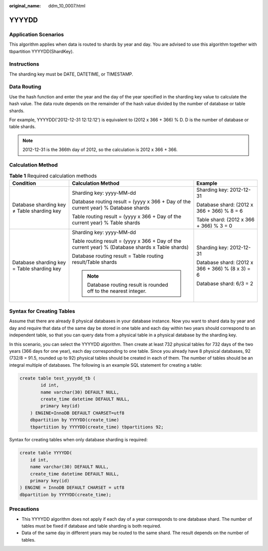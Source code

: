 :original_name: ddm_10_0007.html

.. _ddm_10_0007:

YYYYDD
======

Application Scenarios
---------------------

This algorithm applies when data is routed to shards by year and day. You are advised to use this algorithm together with tbpartition YYYYDD(ShardKey).

Instructions
------------

The sharding key must be DATE, DATETIME, or TIMESTAMP.

Data Routing
------------

Use the hash function and enter the year and the day of the year specified in the sharding key value to calculate the hash value. The data route depends on the remainder of the hash value divided by the number of database or table shards.

For example, YYYYDD('2012-12-31 12:12:12') is equivalent to (2012 x 366 + 366) % D. D is the number of database or table shards.

.. note::

   2012-12-31 is the 366th day of 2012, so the calculation is 2012 x 366 + 366.

Calculation Method
------------------

.. table:: **Table 1** Required calculation methods

   +--------------------------------------------+--------------------------------------------------------------------------------------------------+--------------------------------------------------+
   | Condition                                  | Calculation Method                                                                               | Example                                          |
   +============================================+==================================================================================================+==================================================+
   | Database sharding key ≠ Table sharding key | Sharding key: yyyy-MM-dd                                                                         | Sharding key: 2012-12-31                         |
   |                                            |                                                                                                  |                                                  |
   |                                            | Database routing result = (yyyy x 366 + Day of the current year) % Database shards               | Database shard: (2012 x 366 + 366) % 8 = 6       |
   |                                            |                                                                                                  |                                                  |
   |                                            | Table routing result = (yyyy x 366 + Day of the current year) % Table shards                     | Table shard: (2012 x 366 + 366) % 3 = 0          |
   +--------------------------------------------+--------------------------------------------------------------------------------------------------+--------------------------------------------------+
   | Database sharding key = Table sharding key | Sharding key: yyyy-MM-dd                                                                         | Sharding key: 2012-12-31                         |
   |                                            |                                                                                                  |                                                  |
   |                                            | Table routing result = (yyyy x 366 + Day of the current year) % (Database shards x Table shards) | Database shard: (2012 x 366 + 366) % (8 x 3) = 6 |
   |                                            |                                                                                                  |                                                  |
   |                                            | Database routing result = Table routing result/Table shards                                      | Database shard: 6/3 = 2                          |
   |                                            |                                                                                                  |                                                  |
   |                                            | .. note::                                                                                        |                                                  |
   |                                            |                                                                                                  |                                                  |
   |                                            |    Database routing result is rounded off to the nearest integer.                                |                                                  |
   +--------------------------------------------+--------------------------------------------------------------------------------------------------+--------------------------------------------------+

Syntax for Creating Tables
--------------------------

Assume that there are already 8 physical databases in your database instance. Now you want to shard data by year and day and require that data of the same day be stored in one table and each day within two years should correspond to an independent table, so that you can query data from a physical table in a physical database by the sharding key.

In this scenario, you can select the YYYYDD algorithm. Then create at least 732 physical tables for 732 days of the two years (366 days for one year), each day corresponding to one table. Since you already have 8 physical databases, 92 (732/8 = 91.5, rounded up to 92) physical tables should be created in each of them. The number of tables should be an integral multiple of databases. The following is an example SQL statement for creating a table:

.. code-block::

   create table test_yyyydd_tb (
           id int,
           name varchar(30) DEFAULT NULL,
           create_time datetime DEFAULT NULL,
           primary key(id)
       ) ENGINE=InnoDB DEFAULT CHARSET=utf8
       dbpartition by YYYYDD(create_time)
       tbpartition by YYYYDD(create_time) tbpartitions 92;

Syntax for creating tables when only database sharding is required:

.. code-block::

   create table YYYYDD(
       id int,
       name varchar(30) DEFAULT NULL,
       create_time datetime DEFAULT NULL,
       primary key(id)
   ) ENGINE = InnoDB DEFAULT CHARSET = utf8
   dbpartition by YYYYDD(create_time);

Precautions
-----------

-  This YYYYDD algorithm does not apply if each day of a year corresponds to one database shard. The number of tables must be fixed if database and table sharding is both required.
-  Data of the same day in different years may be routed to the same shard. The result depends on the number of tables.
